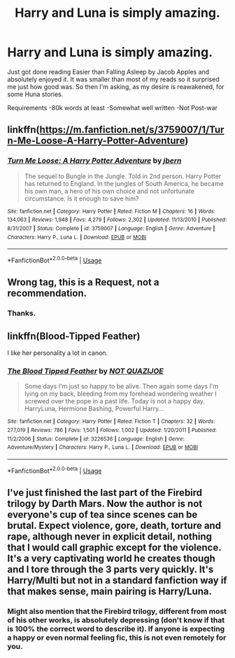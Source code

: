 #+TITLE: Harry and Luna is simply amazing.

* Harry and Luna is simply amazing.
:PROPERTIES:
:Author: CuriousLurkerPresent
:Score: 7
:DateUnix: 1566074855.0
:DateShort: 2019-Aug-18
:FlairText: Request
:END:
Just got done reading Easier than Falling Asleep by Jacob Apples and absolutely enjoyed it. It was smaller than most of my reads so it surprised me just how good was. So then I'm asking, as my desire is reawakened, for some Huna stories.

Requirements -80k words at least -Somewhat well written -Not Post-war


** linkffn([[https://m.fanfiction.net/s/3759007/1/Turn-Me-Loose-A-Harry-Potter-Adventure]])
:PROPERTIES:
:Score: 2
:DateUnix: 1566097337.0
:DateShort: 2019-Aug-18
:END:

*** [[https://www.fanfiction.net/s/3759007/1/][*/Turn Me Loose: A Harry Potter Adventure/*]] by [[https://www.fanfiction.net/u/940359/jbern][/jbern/]]

#+begin_quote
  The sequel to Bungle in the Jungle. Told in 2nd person. Harry Potter has returned to England. In the jungles of South America, he became his own man, a hero of his own choice and not unfortunate circumstance. Is it enough to save him?
#+end_quote

^{/Site/:} ^{fanfiction.net} ^{*|*} ^{/Category/:} ^{Harry} ^{Potter} ^{*|*} ^{/Rated/:} ^{Fiction} ^{M} ^{*|*} ^{/Chapters/:} ^{16} ^{*|*} ^{/Words/:} ^{134,063} ^{*|*} ^{/Reviews/:} ^{1,948} ^{*|*} ^{/Favs/:} ^{4,279} ^{*|*} ^{/Follows/:} ^{2,302} ^{*|*} ^{/Updated/:} ^{11/13/2010} ^{*|*} ^{/Published/:} ^{8/31/2007} ^{*|*} ^{/Status/:} ^{Complete} ^{*|*} ^{/id/:} ^{3759007} ^{*|*} ^{/Language/:} ^{English} ^{*|*} ^{/Genre/:} ^{Adventure} ^{*|*} ^{/Characters/:} ^{Harry} ^{P.,} ^{Luna} ^{L.} ^{*|*} ^{/Download/:} ^{[[http://www.ff2ebook.com/old/ffn-bot/index.php?id=3759007&source=ff&filetype=epub][EPUB]]} ^{or} ^{[[http://www.ff2ebook.com/old/ffn-bot/index.php?id=3759007&source=ff&filetype=mobi][MOBI]]}

--------------

*FanfictionBot*^{2.0.0-beta} | [[https://github.com/tusing/reddit-ffn-bot/wiki/Usage][Usage]]
:PROPERTIES:
:Author: FanfictionBot
:Score: 1
:DateUnix: 1566097349.0
:DateShort: 2019-Aug-18
:END:


** Wrong tag, this is a Request, not a recommendation.
:PROPERTIES:
:Author: Mestrehunter
:Score: 1
:DateUnix: 1566087924.0
:DateShort: 2019-Aug-18
:END:

*** Thanks.
:PROPERTIES:
:Author: CuriousLurkerPresent
:Score: 2
:DateUnix: 1566090044.0
:DateShort: 2019-Aug-18
:END:


** linkffn(Blood-Tipped Feather)

I like her personality a lot in canon.
:PROPERTIES:
:Score: 1
:DateUnix: 1566097210.0
:DateShort: 2019-Aug-18
:END:

*** [[https://www.fanfiction.net/s/3226536/1/][*/The Blood Tipped Feather/*]] by [[https://www.fanfiction.net/u/1154297/NOT-QUAZIJOE][/NOT QUAZIJOE/]]

#+begin_quote
  Some days I'm just so happy to be alive. Then again some days I'm lying on my back, bleeding from my forehead wondering weather I screwed over the pope in a past life. Today is not a happy day. HarryLuna, Hermione Bashing, Powerful Harry...
#+end_quote

^{/Site/:} ^{fanfiction.net} ^{*|*} ^{/Category/:} ^{Harry} ^{Potter} ^{*|*} ^{/Rated/:} ^{Fiction} ^{T} ^{*|*} ^{/Chapters/:} ^{32} ^{*|*} ^{/Words/:} ^{277,019} ^{*|*} ^{/Reviews/:} ^{786} ^{*|*} ^{/Favs/:} ^{1,501} ^{*|*} ^{/Follows/:} ^{1,002} ^{*|*} ^{/Updated/:} ^{1/20/2011} ^{*|*} ^{/Published/:} ^{11/2/2006} ^{*|*} ^{/Status/:} ^{Complete} ^{*|*} ^{/id/:} ^{3226536} ^{*|*} ^{/Language/:} ^{English} ^{*|*} ^{/Genre/:} ^{Adventure/Mystery} ^{*|*} ^{/Characters/:} ^{Harry} ^{P.,} ^{Luna} ^{L.} ^{*|*} ^{/Download/:} ^{[[http://www.ff2ebook.com/old/ffn-bot/index.php?id=3226536&source=ff&filetype=epub][EPUB]]} ^{or} ^{[[http://www.ff2ebook.com/old/ffn-bot/index.php?id=3226536&source=ff&filetype=mobi][MOBI]]}

--------------

*FanfictionBot*^{2.0.0-beta} | [[https://github.com/tusing/reddit-ffn-bot/wiki/Usage][Usage]]
:PROPERTIES:
:Author: FanfictionBot
:Score: 1
:DateUnix: 1566097219.0
:DateShort: 2019-Aug-18
:END:


** I've just finished the last part of the Firebird trilogy by Darth Mars. Now the author is not everyone's cup of tea since scenes can be brutal. Expect violence, gore, death, torture and rape, although never in explicit detail, nothing that I would call graphic except for the violence. It's a very captivating world he creates though and I tore through the 3 parts very quickly. It's Harry/Multi but not in a standard fanfiction way if that makes sense, main pairing is Harry/Luna.
:PROPERTIES:
:Author: MartDiamond
:Score: 1
:DateUnix: 1566075417.0
:DateShort: 2019-Aug-18
:END:

*** Might also mention that the Firebird trilogy, different from most of his other works, is absolutely depressing (don't know if that is 100% the correct word to describe it). If anyone is expecting a happy or even normal feeling fic, this is not even remotely for you.
:PROPERTIES:
:Author: Blubberinoo
:Score: 1
:DateUnix: 1566102237.0
:DateShort: 2019-Aug-18
:END:
